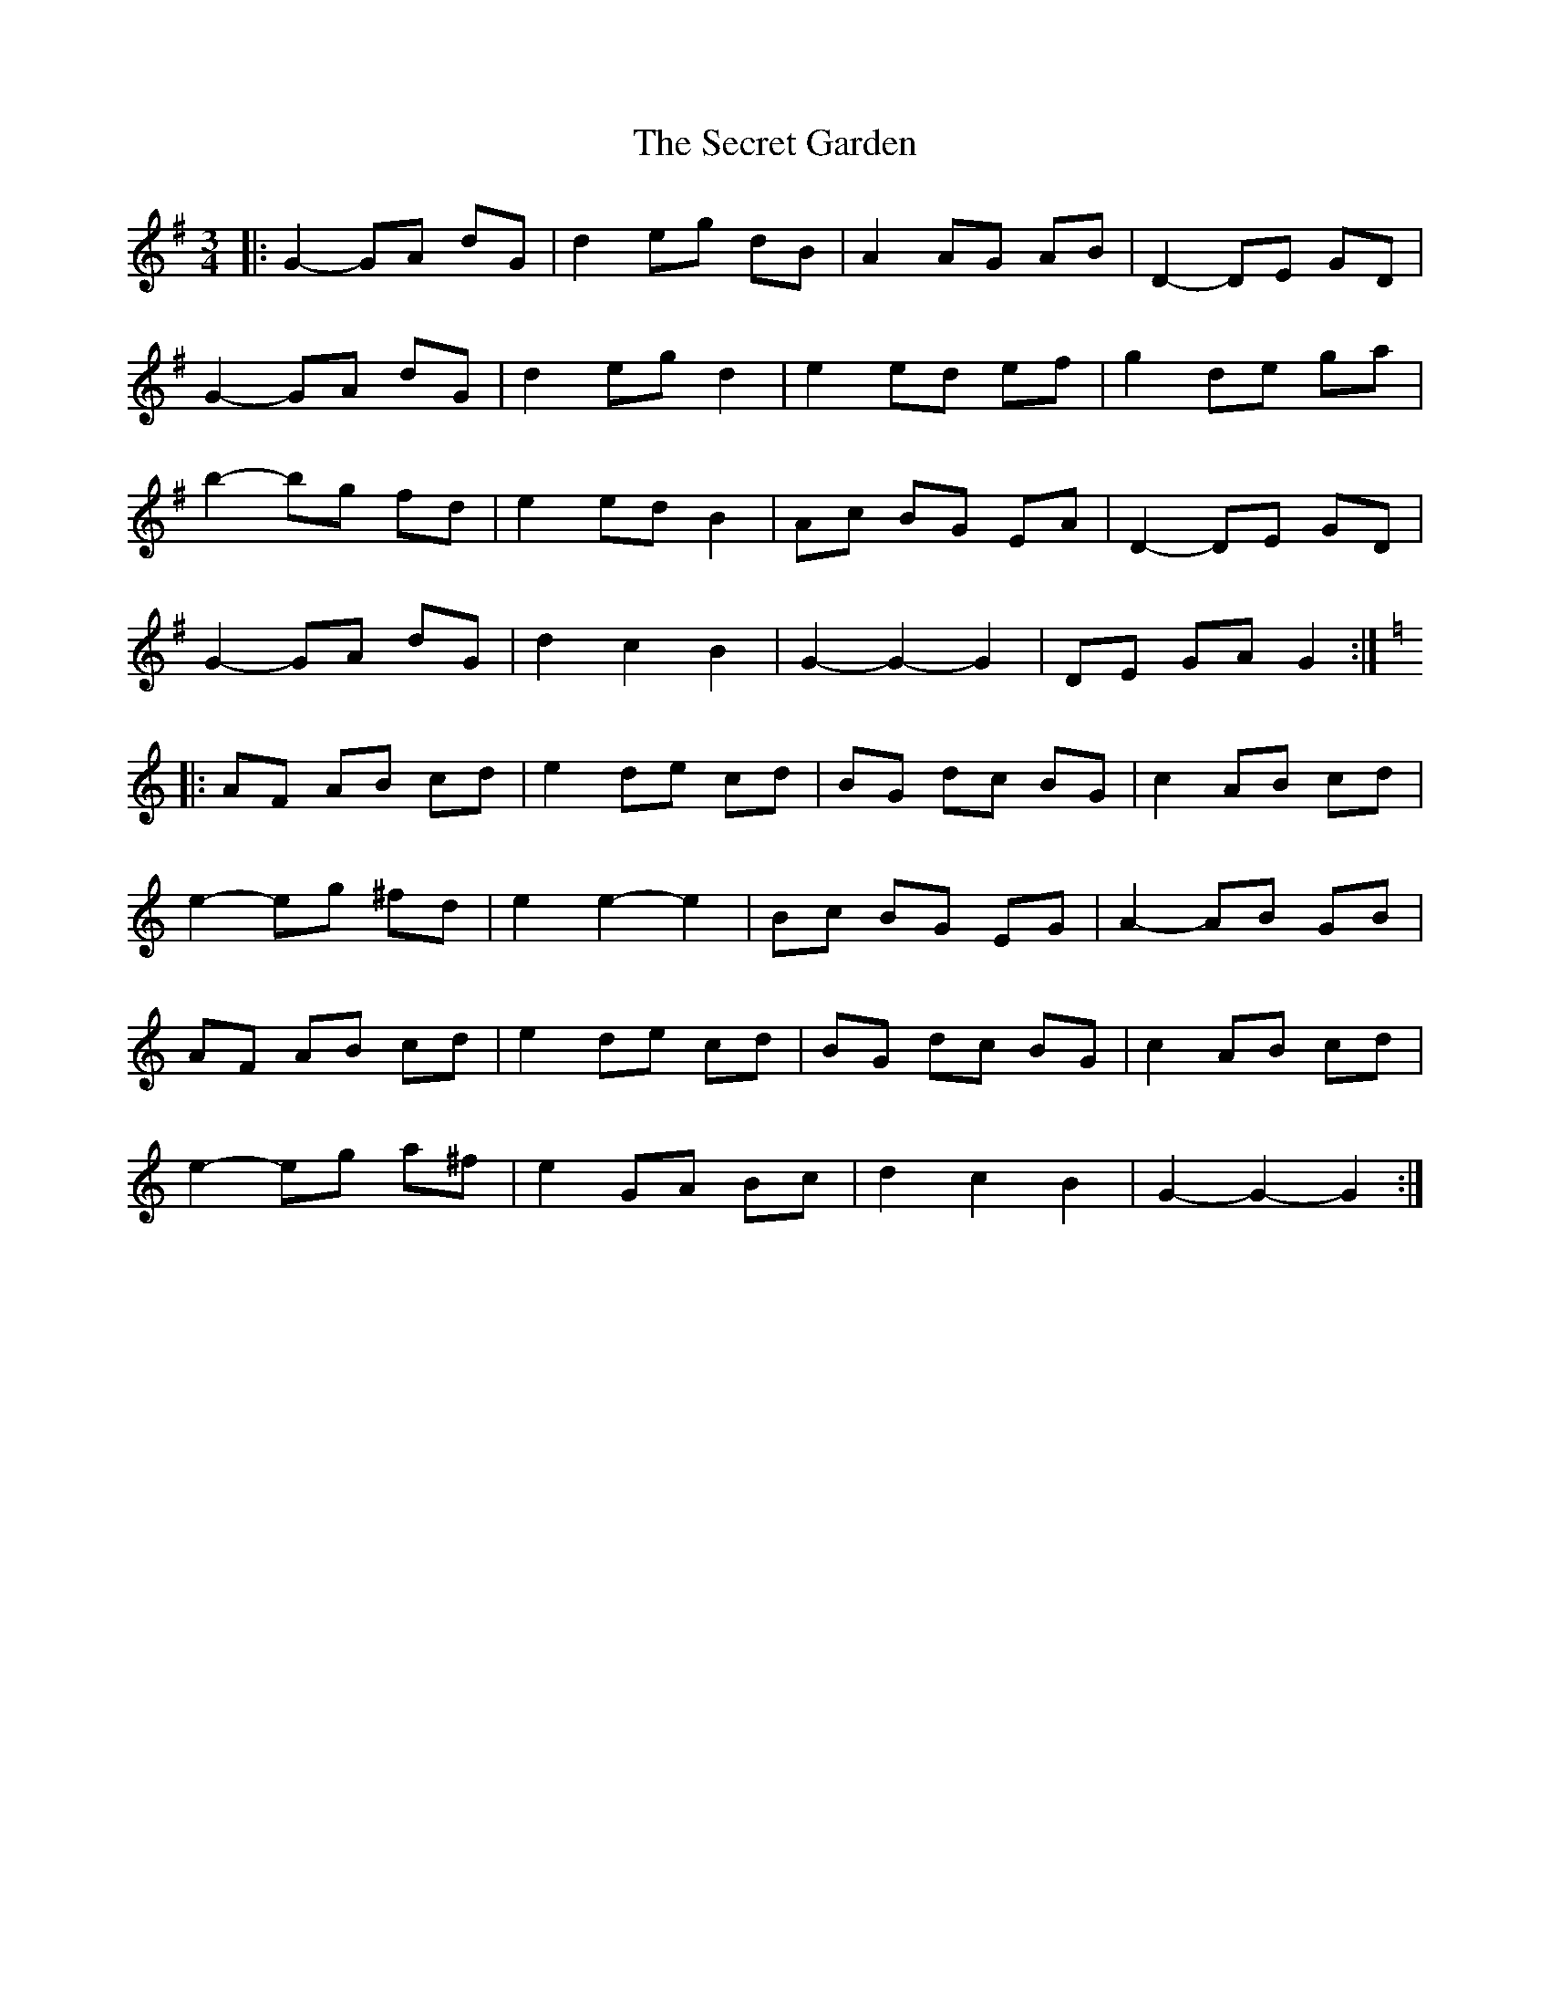 X: 1
T: Secret Garden, The
Z: bdh
S: https://thesession.org/tunes/10370#setting10370
R: waltz
M: 3/4
L: 1/8
K: Gmaj
|: G2-GA dG | d2 eg dB | A2 AG AB | D2-DE GD |
G2-GA dG | d2 eg d2 | e2 ed ef | g2 de ga |
b2-bg fd | e2 ed B2 | Ac BG EA | D2-DE GD |
G2-GA dG | d2 c2 B2 | G2-G2-G2 | DE GA G2 :|
K: Amin
|: AF AB cd | e2 de cd | BG dc BG | c2 AB cd |
e2-eg ^fd | e2 e2-e2 | Bc BG EG | A2-AB GB |
AF AB cd | e2 de cd | BG dc BG | c2 AB cd |
e2-eg a^f | e2 GA Bc | d2 c2 B2 | G2-G2-G2 :|
